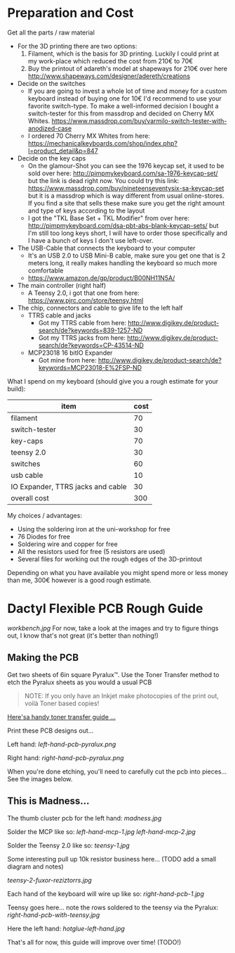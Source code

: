 * Preparation and Cost
   Get all the parts / raw material
   - For the 3D printing there are two options:
     1. Filament, which is the basis for 3D printing. Luckily I could print at my work-place
        which reduced the cost from 210€ to 70€
     2. Buy the printout of adareth's model at shapeways for 210€ over here
        http://www.shapeways.com/designer/adereth/creations
   - Decide on the switches
     - If you are going to invest a whole lot of time and money for a custom keyboard instead of
       buying one for 10€ I'd recommend to use your favorite switch-type. To make a
       well-informed decision I bought a switch-tester for this from massdrop and decided on
       Cherry MX Whites. https://www.massdrop.com/buy/varmilo-switch-tester-with-anodized-case
     - I ordered 70 Cherry MX Whites from here:
       https://mechanicalkeyboards.com/shop/index.php?l=product_detail&p=847
   - Decide on the key caps
     - On the glamour-Shot you can see the 1976 keycap set, it used to be sold over here:
       http://pimpmykeyboard.com/sa-1976-keycap-set/ but the link is dead right now. You could
       try this link: https://www.massdrop.com/buy/nineteenseventysix-sa-keycap-set but it is a
       massdrop which is way different from usual online-stores. If you find a site that sells
       these make sure you get the right amount and type of keys according to the layout
     - I got the "TKL Base Set + TKL Modifier" from over here:
       http://pimpmykeyboard.com/dsa-pbt-abs-blank-keycap-sets/ but I'm still too long keys
       short, I will have to order those specifically and I have a bunch of keys I don't use
       left-over.
   - The USB-Cable that connects the keyboard to your computer
     - It's an USB 2.0 to USB Mini-B cable, make sure you get one that is 2 meters long, it
       really makes handling the keyboard so much more comfortable
     - https://www.amazon.de/gp/product/B00NH11N5A/
   - The main controller (right half)
     - A Teensy 2.0, i got that one from here: https://www.pjrc.com/store/teensy.html
   - The chip, connectors and cable to give life to the left half
     - TTRS cable and jacks
       - Got my TTRS cable from here: http://www.digikey.de/product-search/de?keywords=839-1257-ND
       - Got my TTRS jacks from here: http://www.digikey.de/product-search/de?keywords=CP-43514-ND
     - MCP23018 16 bitIO Expander
       - Got mine from here: http://www.digikey.de/product-search/de?keywords=MCP23018-E%2FSP-ND

   What I spend on my keyboard (should give you a rough estimate for your build):
   | item                              | cost |
   |-----------------------------------+------|
   | filament                          |   70 |
   | switch-tester                     |   30 |
   | key-caps                          |   70 |
   | teensy 2.0                        |   30 |
   | switches                          |   60 |
   | usb cable                         |   10 |
   | IO Expander, TTRS jacks and cable |   30 |
   |-----------------------------------+------|
   | overall cost                      |  300 |
   #+TBLFM: @9$2=vsum(@2$2..@8$2)

   My choices / advantages:
   - Using the soldering iron at the uni-workshop for free
   - 76 Diodes for free
   - Soldering wire and copper for free
   - All the resistors used for free (5 resistors are used)
   - Several files for working out the rough edges of the 3D-printout

   Depending on what you have available you might spend more or less money than me, 300€ however
   is a good rough estimate.

* Dactyl Flexible PCB Rough Guide

[[workbench.jpg]]
For now, take a look at the images and try to figure things out, I know
that's not great (it's better than nothing!)

** Making the PCB

Get two sheets of 6in square Pyralux™. Use the Toner Transfer method to
etch the Pyralux sheets as you would a usual PCB

#+BEGIN_QUOTE
  NOTE: If you only have an Inkjet make photocopies of the print out,
  voilà Toner based copies!
#+END_QUOTE

[[http://www.instructables.com/id/Toner-transfer-no-soak-high-quality-double-sided/][Here'sa handy toner transfer guide ...]]

Print these PCB designs out...

Left hand:
[[left-hand-pcb-pyralux.png]]

Right hand:
[[right-hand-pcb-pyralux.png]]

When you're done etching, you'll need to carefully cut the pcb into
pieces... See the images below.

** This is Madness...

The thumb cluster pcb for the left hand:
[[madness.jpg]]

Solder the MCP like so:
[[left-hand-mcp-1.jpg]]
[[left-hand-mcp-2.jpg]]

Solder the Teensy 2.0 like so:
[[teensy-1.jpg]]

Some interesting pull up 10k resistor business here... (TODO add a small
diagram and notes)

[[teensy-2-fuxor-reziztorrs.jpg]]

Each hand of the keyboard will wire up like so:
[[right-hand-pcb-1.jpg]]

Teensy goes here... note the rows soldered to the teensy via the
Pyralux:
[[right-hand-pcb-with-teensy.jpg]]

Here the left hand:
[[hotglue-left-hand.jpg]]

That's all for now, this guide will improve over time! (TODO!)

